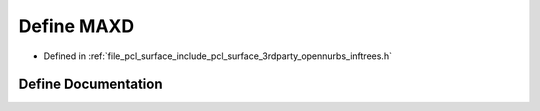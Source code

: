 .. _exhale_define_inftrees_8h_1a36b1b09b4ae10656d186f90ab767c450:

Define MAXD
===========

- Defined in :ref:`file_pcl_surface_include_pcl_surface_3rdparty_opennurbs_inftrees.h`


Define Documentation
--------------------


.. doxygendefine:: MAXD
